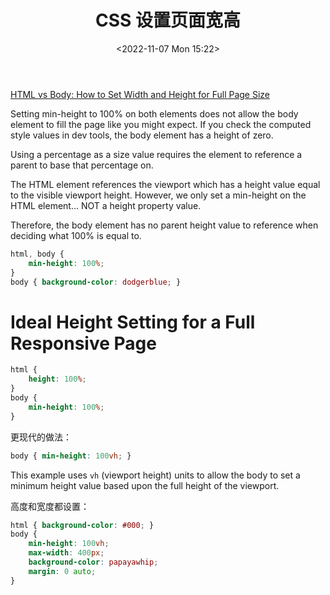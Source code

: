 #+TITLE: CSS 设置页面宽高
#+DATE: <2022-11-07 Mon 15:22>
#+TAGS: 技术 CSS

[[https://www.freecodecamp.org/news/html-page-width-height/][HTML vs Body: How to Set Width and Height for Full Page Size]]

Setting min-height to 100% on both elements does not allow the body element to fill the page like you might expect. If you check the computed style values in dev tools, the body element has a height of zero.

Using a percentage as a size value requires the element to reference a parent to base that percentage on.

The HTML element references the viewport which has a height value equal to the visible viewport height. However, we only set a min-height on the HTML element... NOT a height property value.

Therefore, the body element has no parent height value to reference when deciding what 100% is equal to.

#+BEGIN_SRC css
html, body {
    min-height: 100%;
}
body { background-color: dodgerblue; }
#+END_SRC

* Ideal Height Setting for a Full Responsive Page

#+BEGIN_SRC css
html {
    height: 100%;
}
body {
    min-height: 100%;
}
#+END_SRC

更现代的做法：

#+BEGIN_SRC css
body { min-height: 100vh; }
#+END_SRC

This example uses =vh= (viewport height) units to allow the body to set a minimum height value based upon the full height of the viewport.

高度和宽度都设置：

#+BEGIN_SRC css
html { background-color: #000; } 
body {
    min-height: 100vh;
    max-width: 400px;
    background-color: papayawhip; 
    margin: 0 auto;
}
#+END_SRC
